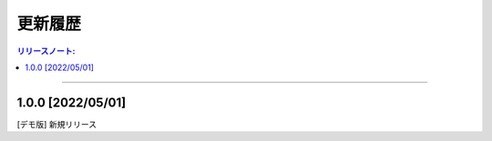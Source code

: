 更新履歴
############


.. contents:: リリースノート:
   :depth: 2
   :local:

++++

1.0.0 [2022/05/01]
******************

[デモ版] 新規リリース
